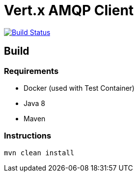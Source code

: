 = Vert.x AMQP Client

image:https://travis-ci.org/vert-x3/vertx-amqp-client.svg?branch=master["Build Status", link="https://travis-ci.org/vert-x3/vertx-amqp-client"]

== Build

=== Requirements

* Docker (used with Test Container)
* Java 8
* Maven


=== Instructions

`mvn clean install`

